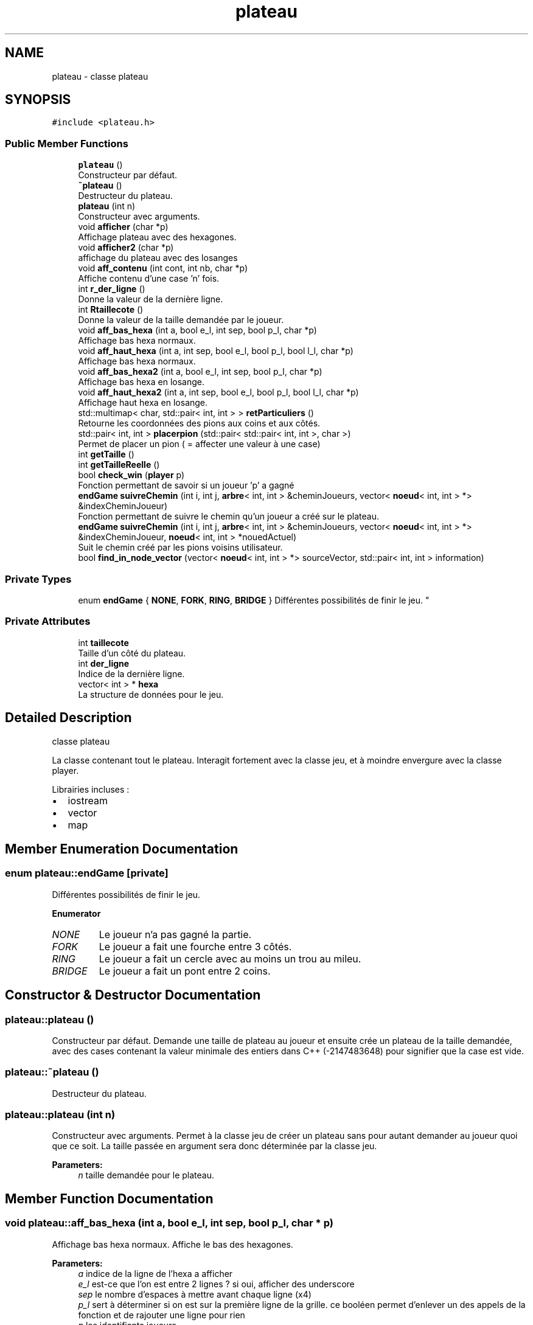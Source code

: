 .TH "plateau" 3 "Wed May 10 2017" "Havannah" \" -*- nroff -*-
.ad l
.nh
.SH NAME
plateau \- classe plateau  

.SH SYNOPSIS
.br
.PP
.PP
\fC#include <plateau\&.h>\fP
.SS "Public Member Functions"

.in +1c
.ti -1c
.RI "\fBplateau\fP ()"
.br
.RI "Constructeur par défaut\&. "
.ti -1c
.RI "\fB~plateau\fP ()"
.br
.RI "Destructeur du plateau\&. "
.ti -1c
.RI "\fBplateau\fP (int n)"
.br
.RI "Constructeur avec arguments\&. "
.ti -1c
.RI "void \fBafficher\fP (char *p)"
.br
.RI "Affichage plateau avec des hexagones\&. "
.ti -1c
.RI "void \fBafficher2\fP (char *p)"
.br
.RI "affichage du plateau avec des losanges "
.ti -1c
.RI "void \fBaff_contenu\fP (int cont, int nb, char *p)"
.br
.RI "Affiche contenu d'une case 'n' fois\&. "
.ti -1c
.RI "int \fBr_der_ligne\fP ()"
.br
.RI "Donne la valeur de la dernière ligne\&. "
.ti -1c
.RI "int \fBRtaillecote\fP ()"
.br
.RI "Donne la valeur de la taille demandée par le joueur\&. "
.ti -1c
.RI "void \fBaff_bas_hexa\fP (int a, bool e_l, int sep, bool p_l, char *p)"
.br
.RI "Affichage bas hexa normaux\&. "
.ti -1c
.RI "void \fBaff_haut_hexa\fP (int a, int sep, bool e_l, bool p_l, bool l_l, char *p)"
.br
.RI "Affichage bas hexa normaux\&. "
.ti -1c
.RI "void \fBaff_bas_hexa2\fP (int a, bool e_l, int sep, bool p_l, char *p)"
.br
.RI "Affichage bas hexa en losange\&. "
.ti -1c
.RI "void \fBaff_haut_hexa2\fP (int a, int sep, bool e_l, bool p_l, bool l_l, char *p)"
.br
.RI "Affichage haut hexa en losange\&. "
.ti -1c
.RI "std::multimap< char, std::pair< int, int > > \fBretParticuliers\fP ()"
.br
.RI "Retourne les coordonnées des pions aux coins et aux côtés\&. "
.ti -1c
.RI "std::pair< int, int > \fBplacerpion\fP (std::pair< std::pair< int, int >, char >)"
.br
.RI "Permet de placer un pion ( = affecter une valeur à une case) "
.ti -1c
.RI "int \fBgetTaille\fP ()"
.br
.ti -1c
.RI "int \fBgetTailleReelle\fP ()"
.br
.ti -1c
.RI "bool \fBcheck_win\fP (\fBplayer\fP p)"
.br
.RI "Fonction permettant de savoir si un joueur 'p' a gagné "
.ti -1c
.RI "\fBendGame\fP \fBsuivreChemin\fP (int i, int j, \fBarbre\fP< int, int > &cheminJoueurs, vector< \fBnoeud\fP< int, int > *> &indexCheminJoueur)"
.br
.RI "Fonction permettant de suivre le chemin qu'un joueur a créé sur le plateau\&. "
.ti -1c
.RI "\fBendGame\fP \fBsuivreChemin\fP (int i, int j, \fBarbre\fP< int, int > &cheminJoueurs, vector< \fBnoeud\fP< int, int > *> &indexCheminJoueur, \fBnoeud\fP< int, int > *nouedActuel)"
.br
.RI "Suit le chemin créé par les pions voisins utilisateur\&. "
.ti -1c
.RI "bool \fBfind_in_node_vector\fP (vector< \fBnoeud\fP< int, int > *> sourceVector, std::pair< int, int > information)"
.br
.in -1c
.SS "Private Types"

.in +1c
.ti -1c
.RI "enum \fBendGame\fP { \fBNONE\fP, \fBFORK\fP, \fBRING\fP, \fBBRIDGE\fP }
.RI "Différentes possibilités de finir le jeu\&. ""
.br
.in -1c
.SS "Private Attributes"

.in +1c
.ti -1c
.RI "int \fBtaillecote\fP"
.br
.RI "Taille d'un côté du plateau\&. "
.ti -1c
.RI "int \fBder_ligne\fP"
.br
.RI "Indice de la dernière ligne\&. "
.ti -1c
.RI "vector< int > * \fBhexa\fP"
.br
.RI "La structure de données pour le jeu\&. "
.in -1c
.SH "Detailed Description"
.PP 
classe plateau 

La classe contenant tout le plateau\&. Interagit fortement avec la classe jeu, et à moindre envergure avec la classe player\&.
.PP
Librairies incluses :
.IP "\(bu" 2
iostream
.IP "\(bu" 2
vector
.IP "\(bu" 2
map 
.PP

.SH "Member Enumeration Documentation"
.PP 
.SS "enum \fBplateau::endGame\fP\fC [private]\fP"

.PP
Différentes possibilités de finir le jeu\&. 
.PP
\fBEnumerator\fP
.in +1c
.TP
\fB\fINONE \fP\fP
Le joueur n'a pas gagné la partie\&. 
.TP
\fB\fIFORK \fP\fP
Le joueur a fait une fourche entre 3 côtés\&. 
.TP
\fB\fIRING \fP\fP
Le joueur a fait un cercle avec au moins un trou au mileu\&. 
.TP
\fB\fIBRIDGE \fP\fP
Le joueur a fait un pont entre 2 coins\&. 
.SH "Constructor & Destructor Documentation"
.PP 
.SS "plateau::plateau ()"

.PP
Constructeur par défaut\&. Demande une taille de plateau au joueur et ensuite crée un plateau de la taille demandée, avec des cases contenant la valeur minimale des entiers dans C++ (-2147483648) pour signifier que la case est vide\&. 
.SS "plateau::~plateau ()"

.PP
Destructeur du plateau\&. 
.SS "plateau::plateau (int n)"

.PP
Constructeur avec arguments\&. Permet à la classe jeu de créer un plateau sans pour autant demander au joueur quoi que ce soit\&. La taille passée en argument sera donc déterminée par la classe jeu\&. 
.PP
\fBParameters:\fP
.RS 4
\fIn\fP taille demandée pour le plateau\&. 
.RE
.PP

.SH "Member Function Documentation"
.PP 
.SS "void plateau::aff_bas_hexa (int a, bool e_l, int sep, bool p_l, char * p)"

.PP
Affichage bas hexa normaux\&. Affiche le bas des hexagones\&. 
.PP
\fBParameters:\fP
.RS 4
\fIa\fP indice de la ligne de l'hexa a afficher 
.br
\fIe_l\fP est-ce que l'on est entre 2 lignes ? si oui, afficher des underscore 
.br
\fIsep\fP le nombre d'espaces à mettre avant chaque ligne (x4) 
.br
\fIp_l\fP sert à déterminer si on est sur la première ligne de la grille\&. ce booléen permet d'enlever un des appels de la fonction et de rajouter une ligne pour rien 
.br
\fIp\fP les identifiants joueurs 
.RE
.PP

.SS "void plateau::aff_bas_hexa2 (int a, bool e_l, int sep, bool p_l, char * p)"

.PP
Affichage bas hexa en losange\&. Affiche le bas des hexagones\&. 
.PP
\fBParameters:\fP
.RS 4
\fIa\fP indice de la ligne de l'hexa a afficher 
.br
\fIe_l\fP est-ce que l'on est entre 2 lignes ? si oui, afficher des underscore 
.br
\fIsep\fP le nombre d'espaces à mettre avant chaque ligne (x4) 
.br
\fIp_l\fP sert à déterminer si on est sur la première ligne de la grille\&. ce booléen permet d'enlever un des appels de la fonction et de rajouter une ligne pour rien 
.br
\fIp\fP les identifiants joueurs 
.RE
.PP

.SS "void plateau::aff_contenu (int cont, int nb, char * p)"

.PP
Affiche contenu d'une case 'n' fois\&. Permet d'afficher le contenu (l'identifiant qui est contenu dans la case) un nombre de fois donné par la fonction \fBaff_bas_hexa()\fP, \fBaff_bas_hexa2()\fP, \fBaff_haut_hexa()\fP, et \fBaff_haut_hexa2()\fP\&. 
.PP
\fBParameters:\fP
.RS 4
\fIcont\fP Le contenu de la case en question 
.br
\fInb\fP Le nombre de fois qu'on souhaite afficher les caractères 
.br
\fIp\fP Les identifiants joueur pour savoir quel caractère afficher 
.RE
.PP
\fBSee also:\fP
.RS 4
\fBaff_bas_hexa()\fP, \fBaff_bas_hexa2()\fP, \fBaff_haut_hexa()\fP and \fBaff_haut_hexa2()\fP 
.RE
.PP

.SS "void plateau::aff_haut_hexa (int a, int sep, bool e_l, bool p_l, bool l_l, char * p)"

.PP
Affichage bas hexa normaux\&. Haut de l'hexagone : 
.PP
.nf

  ____      = Ligne 1 (necessaire seulement pour le haut de la grille)
 /    \\     = Ligne 2
/      \\    = Ligne 3
.fi
.PP
 
.PP
\fBParameters:\fP
.RS 4
\fIa\fP indice de la ligne de l'hexa a afficher 
.br
\fIsep\fP le nombre d'espaces à mettre avant chaque ligne (x6) 
.br
\fIe_l\fP est-ce que l'on est entre 2 lignes ? si oui, afficher des underscore 
.br
\fIp_l\fP sert à déterminer si on est sur la première ligne de la grille\&. ce booléen permet d'enlever un des appels de la fonction et de rajouter une ligne pour rien 
.br
\fIl_l\fP determine si on est en derniere ligne 
.br
\fIp\fP donne les player id 
.RE
.PP
\fBSee also:\fP
.RS 4
\fBafficher()\fP 
.RE
.PP

.SS "void plateau::aff_haut_hexa2 (int a, int sep, bool e_l, bool p_l, bool l_l, char * p)"

.PP
Affichage haut hexa en losange\&. Haut de l'hexagone : 
.PP
.nf

        = Ligne 1 (necessaire seulement pour le haut de la grille)
 /\\     = Ligne 2
/  \\    = Ligne 3
.fi
.PP
 
.PP
\fBParameters:\fP
.RS 4
\fIa\fP indice de la ligne de l'hexa a afficher 
.br
\fIe_l\fP est-ce que l'on est entre 2 lignes ? si oui, afficher des underscore 
.br
\fIsep\fP le nombre d'espaces à mettre avant chaque ligne (x6) 
.br
\fIp_l\fP sert à déterminer si on est sur la première ligne de la grille\&. ce booléen permet d'enlever un des appels de la fonction et de rajouter une ligne pour rien 
.br
\fIl_l\fP determine si on est en derniere ligne 
.br
\fIp\fP donne les player id 
.RE
.PP

.SS "void plateau::afficher (char * p)"

.PP
Affichage plateau avec des hexagones\&. Cette visualisation du plateau est une visualisation en hexagone, donnant une vision facile de l'état du plateau\&. En revanche, celle-ci est assez compressée en hauteur\&. Cette méthode contient 2 étapes :
.IP "1." 4
On va faire la première partie de l'affichage des lignes, avant que l'on atteigne la ligne du milieu de la grille (qui est, par ailleurs, la plus longue)\&. Le haut des haxagones sera donc affiché avec le fonction \fBaff_haut_hexa()\fP
.IP "2." 4
Pareil que la partie d'avant, mais pour le bas du plateau, avec la fonction \fBaff_bas_hexa()\fP  
.PP
.PP
\fBParameters:\fP
.RS 4
\fIp\fP Les identifiants joueur pour que l'on puisse afficher leur cases avec les identifiants choisis auparavant\&. 
.RE
.PP
\fBSee also:\fP
.RS 4
\fBaff_haut_hexa()\fP and \fBaff_bas_hexa()\fP 
.RE
.PP

.SS "void plateau::afficher2 (char * p)"

.PP
affichage du plateau avec des losanges Les losanges représentent les hexagones\&. Cette visualisation permet de voir le plateau de manière plus compacte\&. Cette méthode contient 2 étapes :
.IP "1." 4
On va faire la première partie de l'affichage des lignes, avant que l'on atteigne la ligne du milieu de la grille (qui est, par ailleurs, la plus longue)\&. Le haut des haxagones sera donc affiché avec le fonction \fBaff_haut_hexa2()\fP
.IP "2." 4
Pareil que la partie d'avant, mais pour le bas du plateau, avec la fonction \fBaff_bas_hexa2()\fP  
.PP
.PP
\fBParameters:\fP
.RS 4
\fIp\fP Les identifiants joueur pour que l'on puisse afficher leur cases avec les identifiants choisis auparavant\&. 
.RE
.PP
\fBSee also:\fP
.RS 4
\fBaff_haut_hexa2()\fP and \fBaff_bas_hexa2()\fP 
.RE
.PP

.SS "bool plateau::check_win (\fBplayer\fP p)"

.PP
Fonction permettant de savoir si un joueur 'p' a gagné 
.SS "bool plateau::find_in_node_vector (vector< \fBnoeud\fP< int, int > *> sourceVector, std::pair< int, int > information)"

.SS "int plateau::getTaille ()\fC [inline]\fP"

.SS "int plateau::getTailleReelle ()\fC [inline]\fP"

.SS "std::pair<int,int> plateau::placerpion (std::pair< std::pair< int, int >, char >)"

.PP
Permet de placer un pion ( = affecter une valeur à une case) 
.SS "int plateau::r_der_ligne ()\fC [inline]\fP"

.PP
Donne la valeur de la dernière ligne\&. 
.SS "std::multimap<char, std::pair<int,int> > plateau::retParticuliers ()"

.PP
Retourne les coordonnées des pions aux coins et aux côtés\&. Permet de savoir quels cases sont aux coins pour pouvoir vérifier si le joueur 
.SS "int plateau::Rtaillecote ()\fC [inline]\fP"

.PP
Donne la valeur de la taille demandée par le joueur\&. 
.SS "\fBendGame\fP plateau::suivreChemin (int i, int j, \fBarbre\fP< int, int > & cheminJoueurs, vector< \fBnoeud\fP< int, int > *> & indexCheminJoueur)"

.PP
Fonction permettant de suivre le chemin qu'un joueur a créé sur le plateau\&. Appelle suivreChemin(int i, int j, arbre<int,int>& cheminJoueurs, vector<noeud<int,int>*>& indexCheminJoueur, noeud<int,int>* nouedActuel) avec un noeud créé en racine de l'arbre 
.SS "\fBendGame\fP plateau::suivreChemin (int i, int j, \fBarbre\fP< int, int > & cheminJoueurs, vector< \fBnoeud\fP< int, int > *> & indexCheminJoueur, \fBnoeud\fP< int, int > * nouedActuel)"

.PP
Suit le chemin créé par les pions voisins utilisateur\&. 
.IP "\(bu" 2
Regarde tous les vosins possibles selon la position dans le plateau
.IP "\(bu" 2
Si un voisin est trouvé, on le cherche dans le vecteur des noeuds de l'arbre :
.IP "  \(bu" 4
Il n'est pas trouvé, donc on l'ajoute et on continue la recherche a partir de ce point là (on met le booléen node_found à 1)
.IP "  \(bu" 4
Si il est trouvé, on continue l'analyse
.PP

.IP "\(bu" 2
Si le booléen node_found est à 1, alors est pas en fin de chemin, donc on ne fait rien
.IP "\(bu" 2
Sinon, on regarde si le joueur a fait un cercle, une fourche ou un pont\&. 
.PP

.SH "Member Data Documentation"
.PP 
.SS "int plateau::der_ligne\fC [private]\fP"

.PP
Indice de la dernière ligne\&. 
.SS "vector<int>* plateau::hexa\fC [private]\fP"

.PP
La structure de données pour le jeu\&. 
.SS "int plateau::taillecote\fC [private]\fP"

.PP
Taille d'un côté du plateau\&. 

.SH "Author"
.PP 
Generated automatically by Doxygen for Havannah from the source code\&.
